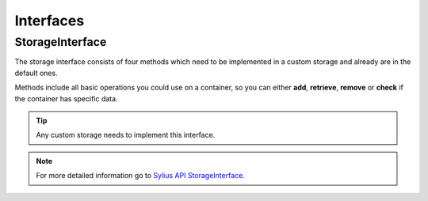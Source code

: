 Interfaces
==========

.. _component_storage_storage-interface:

StorageInterface
----------------

The storage interface consists of four methods which need to be implemented in a custom storage
and already are in the default ones.

Methods include all basic operations you could use on a container, so you can either **add**, **retrieve**,
**remove** or **check** if the container has specific data.

.. tip::
   Any custom storage needs to implement this interface.

.. note::
   For more detailed information go to `Sylius API StorageInterface`_.

.. _Sylius API StorageInterface: http://api.sylius.org/Sylius/Component/Storage/StorageInterface.html
